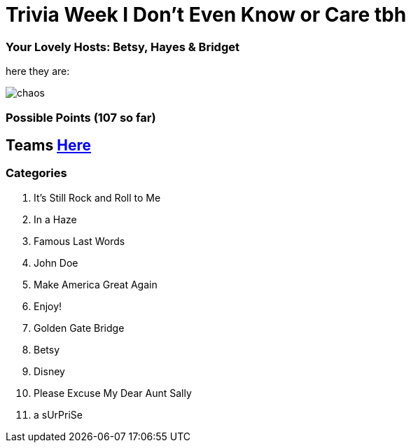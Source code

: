 = Trivia Week I Don't Even Know or Care tbh

=== Your Lovely Hosts: Betsy, Hayes & Bridget
here they are: 

image:../october9/picturetime/chaos.JPG[]

=== Possible Points (107 so far)

== Teams link:../teams/october9teams.html[Here]

=== Categories

1. It's Still Rock and Roll to Me

2. In a Haze

3. Famous Last Words

4. John Doe

5. Make America Great Again

6. Enjoy!

7. Golden Gate Bridge

8. Betsy

9. Disney

10. Please Excuse My Dear Aunt Sally

11. a sUrPriSe